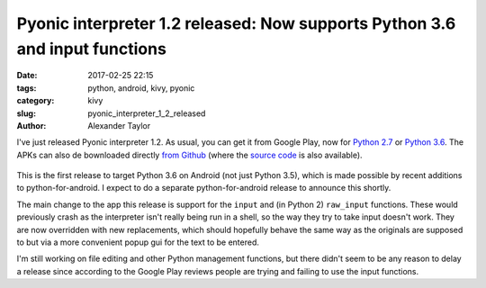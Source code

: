Pyonic interpreter 1.2 released: Now supports Python 3.6 and input functions
############################################################################

:date: 2017-02-25 22:15
:tags: python, android, kivy, pyonic
:category: kivy
:slug: pyonic_interpreter_1_2_released
:author: Alexander Taylor

I've just released Pyonic interpreter 1.2. As usual, you can get it
from Google Play, now for `Python 2.7
<https://play.google.com/store/apps/details?id=net.inclem.pyonicinterpreter>`__
or `Python 3.6
<https://play.google.com/store/apps/details?id=net.inclem.pyonicinterpreter3>`__.
The APKs can also de bownloaded directly `from Github
<https://github.com/inclement/Pyonic-interpreter/releases/tag/v.1.1.0>`__
(where the `source code
<https://github.com/inclement/Pyonic-interpreter>`__ is also
available).

.. figure:: {filename}/media/pyonic_1_2_input.png
   :alt: Pyonic interpreter showing docstring and autocompletion options
   :align: center
   :width: 300px

This is the first release to target Python 3.6 on Android (not just
Python 3.5), which is made possible by recent additions to
python-for-android. I expect to do a separate python-for-android
release to announce this shortly.

The main change to the app this release is support for the ``input``
and (in Python 2) ``raw_input`` functions. These would previously
crash as the interpreter isn't really being run in a shell, so the way
they try to take input doesn't work. They are now overridden with new
replacements, which should hopefully behave the same way as the
originals are supposed to but via a more convenient popup gui for the
text to be entered.

I'm still working on file editing and other Python management
functions, but there didn't seem to be any reason to delay a release
since according to the Google Play reviews people are trying and
failing to use the input functions.
